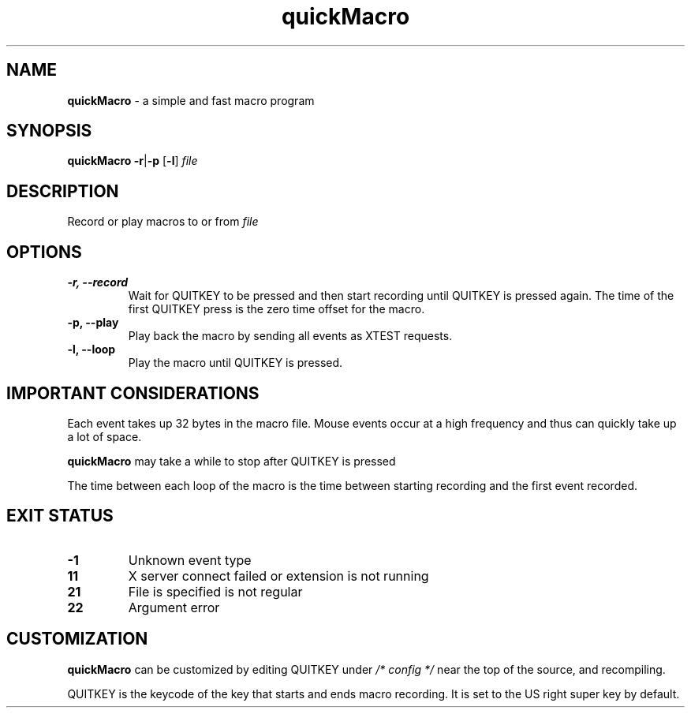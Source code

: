 .TH quickMacro 1 "quickMacro VERSION"
.SH NAME
\fBquickMacro\fR - a simple and fast macro program
.SH SYNOPSIS
\fBquickMacro\fR \fB-r\fR|\fB-p\fR [\fB-l\fR] \fIfile\fR
.SH DESCRIPTION
Record or play macros to or from \fIfile\fR
.SH OPTIONS
.TP
.B -r, --record
Wait for QUITKEY to be pressed and then start recording
until QUITKEY is pressed again. The time of the first
QUITKEY press is the zero time offset for the macro.
.TP
.B -p, --play
Play back the macro by sending all events as XTEST requests.
.TP
.B -l, --loop
Play the macro until QUITKEY is pressed.
.SH IMPORTANT CONSIDERATIONS
Each event takes up 32 bytes in the macro file. Mouse events
occur at a high frequency and thus can quickly take up a lot
of space.

\fBquickMacro\fR may take a while to stop after QUITKEY is
pressed

The time between each loop of the macro is the time between
starting recording and the first event recorded.
.SH EXIT STATUS
.TP
.B -1
Unknown event type
.TP
.B 11
X server connect failed or extension is not running
.TP
.B 21
File is specified is not regular
.TP
.B 22
Argument error
.SH CUSTOMIZATION
\fBquickMacro\fR can be customized by editing QUITKEY under
\fI/* config */\fR near the top of the source, and
recompiling.

QUITKEY is the keycode of the key that starts and ends
macro recording. It is set to the US right super key by
default.

